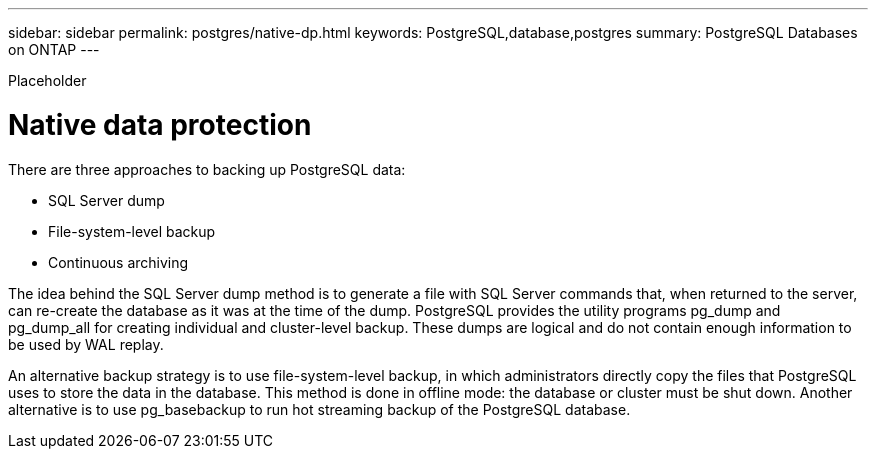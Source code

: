 ---
sidebar: sidebar
permalink: postgres/native-dp.html
keywords: PostgreSQL,database,postgres
summary: PostgreSQL Databases on ONTAP
---


[.lead]

Placeholder



= Native data protection

There are three approaches to backing up PostgreSQL data:

* SQL Server dump

* File-system-level backup

* Continuous archiving

The idea behind the SQL Server dump method is to generate a file with SQL Server commands that, when returned to the server, can re-create the database as it was at the time of the dump. PostgreSQL provides the utility programs pg_dump and pg_dump_all for creating individual and cluster-level backup. These dumps are logical and do not contain enough information to be used by WAL replay.

An alternative backup strategy is to use file-system-level backup, in which administrators directly copy the files that PostgreSQL uses to store the data in the database. This method is done in offline mode: the database or cluster must be shut down. Another alternative is to use pg_basebackup to run hot streaming backup of the PostgreSQL database.
